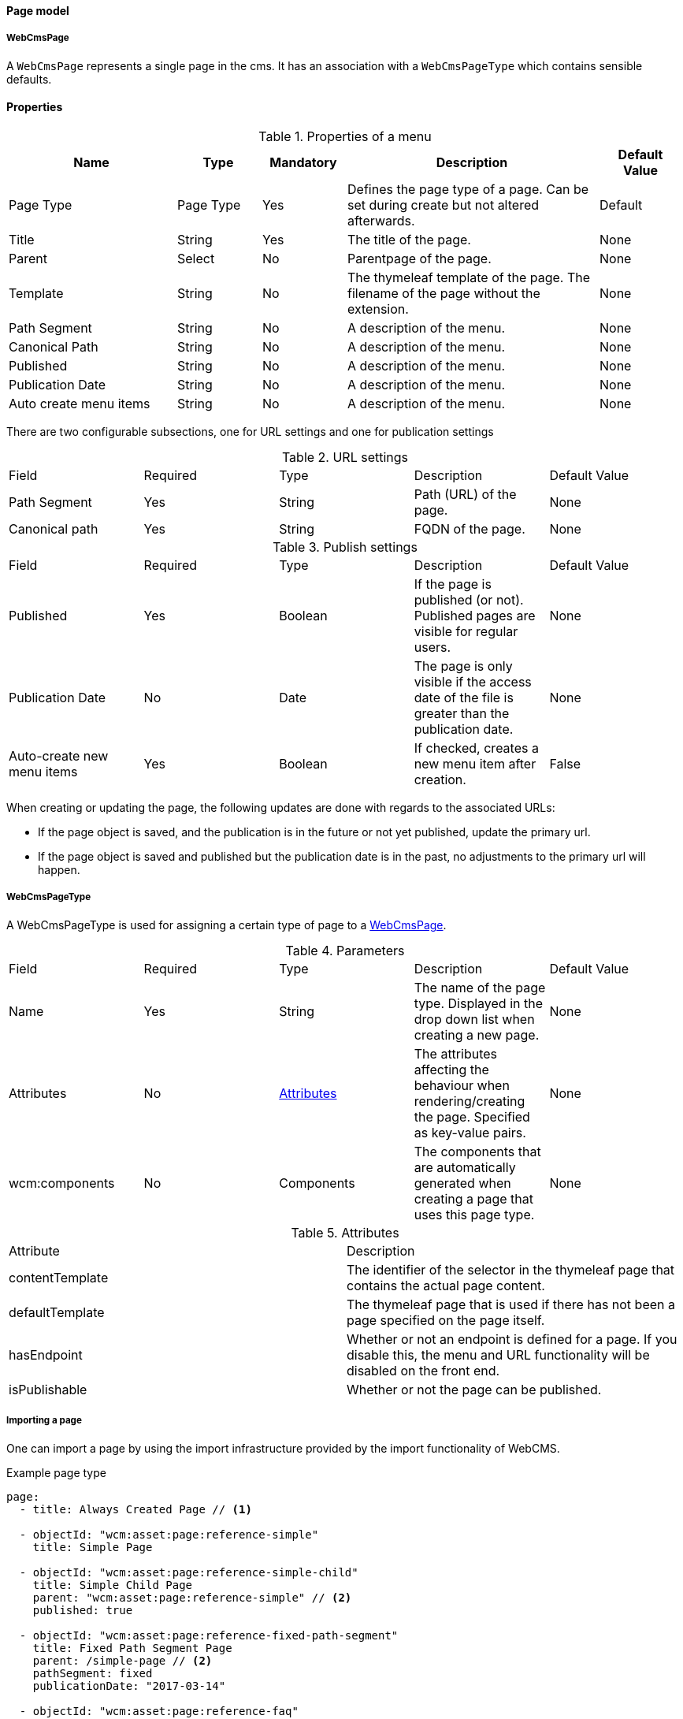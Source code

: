 [[WebCmsPage-overview]]
==== Page model
===== WebCmsPage
A `WebCmsPage` represents a single page in the cms. It has an association with a `WebCmsPageType` which contains sensible defaults.

==== Properties
.Properties of a menu
[options="header", cols="2,1,1,3,1"]
|================
|Name|Type|Mandatory|Description|Default Value
|Page Type|Page Type|Yes|Defines the page type of a page. Can be set during create but not altered afterwards.|Default
|Title|String|Yes|The title of the page.|None
|Parent|Select|No|Parentpage of the page.|None
|Template|String|No|The thymeleaf template of the page. The filename of the page without the extension.|None
|Path Segment|String|No|A description of the menu.|None
|Canonical Path|String|No|A description of the menu.|None
|Published|String|No|A description of the menu.|None
|Publication Date|String|No|A description of the menu.|None
|Auto create menu items|String|No|A description of the menu.|None
|================

There are two configurable subsections, one for URL settings and one for publication settings

.URL settings
|===
|Field|Required|Type|Description|Default Value
|Path Segment|Yes|String|Path (URL) of the page.|None
|Canonical path|Yes|String|FQDN of the page.|None
|===

.Publish settings
|===
|Field|Required|Type|Description|Default Value
|Published|Yes|Boolean|If the page is published (or not). Published pages are visible for regular users.|None
|Publication Date|No|Date|The page is only visible if the access date of the file is greater than the publication date.|None
|Auto-create new menu items|Yes|Boolean|If checked, creates a new menu item after creation.|False
|===

When creating or updating the page, the following updates are done with regards to the associated URLs:

* If the page object is saved, and the publication is in the future or not yet published, update the primary url.
* If the page object is saved and published but the publication date is in the past, no adjustments to the primary url will happen.


[[WebCmsPageType-overview]]
===== WebCmsPageType

A WebCmsPageType is used for assigning a certain type of page to a <<WebCmsPage-overview, WebCmsPage>>.

.Parameters
|===
|Field|Required|Type|Description|Default Value
|Name|Yes|String|The name of the page type. Displayed in the drop down list when creating a new page.|None
|Attributes|No|<<wcpt-attributes, Attributes>>|The attributes affecting the behaviour when rendering/creating the page. Specified as key-value pairs.|None
|wcm:components|No|Components|The components that are automatically generated when creating a page that uses this page type.|None
|===

.Attributes[[wcpt-attributes]]
|===
|Attribute|Description
|contentTemplate|The identifier of the selector in the thymeleaf page that contains the actual page content.
|defaultTemplate|The thymeleaf page that is used if there has not been a page specified on the page itself.
|hasEndpoint|Whether or not an endpoint is defined for a page. If you disable this, the menu and URL functionality will be disabled on the front end.
|isPublishable|Whether or not the page can be published.
|===


===== Importing a page
One can import a page by using the import infrastructure provided by the import functionality of WebCMS.

.Example page type
[source,yaml,indent=0]
[subs="verbatim,quotes,attributes"]
----
page:
  - title: Always Created Page // <1>

  - objectId: "wcm:asset:page:reference-simple"
    title: Simple Page

  - objectId: "wcm:asset:page:reference-simple-child"
    title: Simple Child Page
    parent: "wcm:asset:page:reference-simple" // <2>
    published: true

  - objectId: "wcm:asset:page:reference-fixed-path-segment"
    title: Fixed Path Segment Page
    parent: /simple-page // <2>
    pathSegment: fixed
    publicationDate: "2017-03-14"

  - objectId: "wcm:asset:page:reference-faq"
    title: Frequently Asked Questions
    pathSegment: faq
    wcm:menu-items: // <3>
      - menu: sideNav
      - menu: topNav
        title: FAQ
        path: /help/faq
        sortIndex: 10
----
<1> Sensible defaults are used. Only title is mandatory.
<2> One can refer to both the object id and the canonical path.
<3> You can use this notation to manipulate the associated menu items.

.Page properties that can be imported
[options="header", cols="1,1,2"]
|================
|Property|On UI|Details
|title|Title|
|parent|Parent|Should be the canonical path or the objectId
|pathSegment|Path segment|
|pathSegmentGenerated|Generate path segment based on title|
|canonicalPath|Canonical Path|
|canonicalPathGenerated|Generate canonical path based on title|
|template|Template|
|pageType|Page type|
|objectId|-|
|isPublished|Published|
|publicationDate|Publication Date|
|
|================
